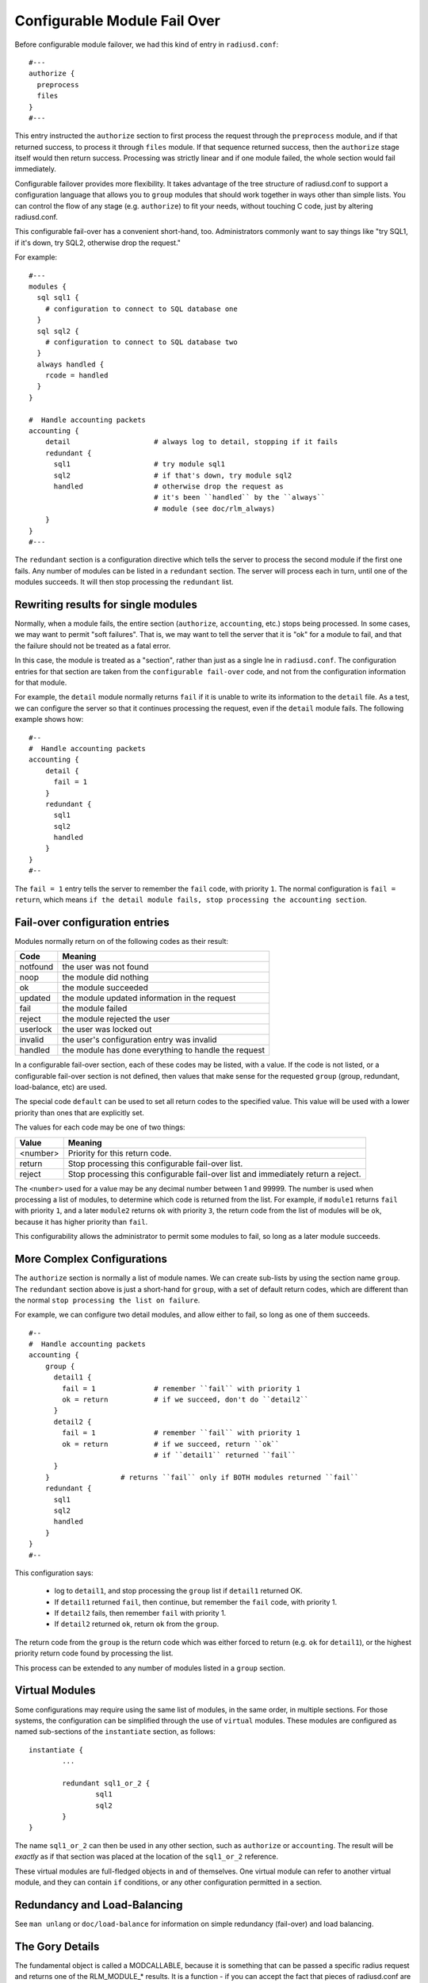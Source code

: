 Configurable Module Fail Over
=============================

Before configurable module failover, we had this kind of entry in
``radiusd.conf``:

::

  #---
  authorize {
    preprocess
    files
  }
  #---

This entry instructed the ``authorize`` section to first process the
request through the ``preprocess`` module, and if that returned success,
to process it through ``files`` module.  If that sequence returned
success, then the ``authorize`` stage itself would then return success.
Processing was strictly linear and if one module failed, the whole
section would fail immediately.

Configurable failover provides more flexibility. It takes advantage
of the tree structure of radiusd.conf to support a configuration
language that allows you to ``group`` modules that should work together
in ways other than simple lists.  You can control the flow of any
stage (e.g. ``authorize``) to fit your needs, without touching C code,
just by altering radiusd.conf.

This configurable fail-over has a convenient short-hand, too.
Administrators commonly want to say things like "try SQL1, if it's
down, try SQL2, otherwise drop the request."

For example:

::

  #---
  modules {
    sql sql1 {
      # configuration to connect to SQL database one
    }
    sql sql2 {
      # configuration to connect to SQL database two
    }
    always handled {
      rcode = handled
    }
  }

  #  Handle accounting packets
  accounting {
      detail			# always log to detail, stopping if it fails
      redundant {
        sql1			# try module sql1
        sql2			# if that's down, try module sql2
	handled			# otherwise drop the request as
				# it's been ``handled`` by the ``always``
				# module (see doc/rlm_always)
      }
  }
  #---

The ``redundant`` section is a configuration directive which tells the
server to process the second module if the first one fails.  Any
number of modules can be listed in a ``redundant`` section.  The server
will process each in turn, until one of the modules succeeds.  It will then stop processing the ``redundant`` list.

Rewriting results for single modules
------------------------------------

Normally, when a module fails, the entire section (``authorize``,
``accounting``, etc.) stops being processed.  In some cases, we may want
to permit  "soft failures".  That is, we may want to tell the server
that it is "ok" for a module to fail, and that the failure should not
be treated as a fatal error.

In this case, the module is treated as a "section", rather than just
as a single lne in ``radiusd.conf``.  The configuration entries for
that section are taken from the ``configurable fail-over`` code, and not
from the configuration information for that module.

For example, the ``detail`` module normally returns ``fail`` if it is
unable to write its information to the ``detail`` file.  As a test, we
can configure the server so that it continues processing the request,
even if the ``detail`` module fails.  The following example shows how:

::

  #--
  #  Handle accounting packets
  accounting {
      detail {
        fail = 1
      }
      redundant {
        sql1
        sql2
	handled
      }
  }
  #--

The ``fail = 1`` entry tells the server to remember the ``fail`` code,
with priority ``1``.  The normal configuration is ``fail = return``, which
means ``if the detail module fails, stop processing the accounting
section``.

Fail-over configuration entries
-------------------------------

Modules normally return on of the following codes as their result:

+-----------+-----------------------------------------------------+
|Code	    | Meaning                                             |
+===========+=====================================================+
|notfound   | the user was not found                              |
+-----------+-----------------------------------------------------+
|noop	    | the module did nothing                              |
+-----------+-----------------------------------------------------+
|ok	    | the module succeeded                                |
+-----------+-----------------------------------------------------+
|updated    | the module updated information in the request       |
+-----------+-----------------------------------------------------+
|fail       | the module failed                                   |
+-----------+-----------------------------------------------------+
|reject     | the module rejected the user                        |
+-----------+-----------------------------------------------------+
|userlock   | the user was locked out                             |
+-----------+-----------------------------------------------------+
|invalid    | the user's configuration entry was invalid          |
+-----------+-----------------------------------------------------+
|handled    | the module has done everything to handle the request|
+-----------+-----------------------------------------------------+
	
In a configurable fail-over section, each of these codes may be
listed, with a value.  If the code is not listed, or a configurable
fail-over section is not defined, then values that make sense for the
requested ``group`` (group, redundant, load-balance, etc) are used.

The special code ``default`` can be used to set all return codes to
the specified value.  This value will be used with a lower priority
than ones that are explicitly set.

The values for each code may be one of two things:

+---------+---------------------------------------------------------------+
|Value	  | Meaning                                                       |
+=========+===============================================================+
|<number> | Priority for this return code.                                |
+---------+---------------------------------------------------------------+
|return	  | Stop processing this configurable fail-over list.             |
+---------+---------------------------------------------------------------+
|reject	  | Stop processing this configurable fail-over list and          |
|         | immediately return a reject.                                  |
+---------+---------------------------------------------------------------+

The ``<number>`` used for a value may be any decimal number between 1
and 99999.  The number is used when processing a list of modules, to
determine which code is returned from the list.  For example, if
``module1`` returns ``fail`` with priority ``1``, and a later ``module2``
returns ``ok`` with priority ``3``, the return code from the list of
modules will be ``ok``, because it has higher priority than ``fail``.

This configurability allows the administrator to permit some modules
to fail, so long as a later module succeeds.


More Complex Configurations
---------------------------

The ``authorize`` section is normally a list of module names.  We can
create sub-lists by using the section name ``group``.  The ``redundant``
section above is just a short-hand for ``group``, with a set of default
return codes, which are different than the normal ``stop processing the
list on failure``.

For example, we can configure two detail modules, and allow either
to fail, so long as one of them succeeds.

::

  #--
  #  Handle accounting packets
  accounting {
      group {
        detail1 {
          fail = 1		# remember ``fail`` with priority 1
	  ok = return		# if we succeed, don't do ``detail2``
        }
	detail2 {
	  fail = 1		# remember ``fail`` with priority 1
	  ok = return		# if we succeed, return ``ok``
				# if ``detail1`` returned ``fail``
	}
      }			# returns ``fail`` only if BOTH modules returned ``fail``
      redundant {
        sql1
        sql2
	handled
      }
  }
  #--

This configuration says:

	- log to ``detail1``, and stop processing the ``group`` list if ``detail1`` returned OK.

	- If ``detail1`` returned ``fail``, then continue, but remember the ``fail`` code, with priority 1.

	- If ``detail2`` fails, then remember ``fail`` with priority 1.

	- If ``detail2`` returned ``ok``, return ``ok`` from the ``group``.

The return code from the ``group`` is the return code which was either
forced to return (e.g. ``ok`` for ``detail1``), or the highest priority
return code found by processing the list.

This process can be extended to any number of modules listed in a
``group`` section.


Virtual Modules
---------------

Some configurations may require using the same list of modules, in
the same order, in multiple sections.  For those systems, the
configuration can be simplified through the use of ``virtual`` modules.
These modules are configured as named sub-sections of the
``instantiate`` section, as follows:

::

	instantiate {
		...

		redundant sql1_or_2 {
			sql1
			sql2
		}
	}

The name ``sql1_or_2`` can then be used in any other section, such as
``authorize`` or ``accounting``.  The result will be *exactly* as if that
section was placed at the location of the ``sql1_or_2`` reference.

These virtual modules are full-fledged objects in and of themselves.
One virtual module can refer to another virtual module, and they can
contain ``if`` conditions, or any other configuration permitted in a
section.


Redundancy and Load-Balancing
-----------------------------

See ``man unlang`` or ``doc/load-balance`` for information on simple
redundancy (fail-over) and load balancing.


The Gory Details
-----------------

The fundamental object is called a MODCALLABLE, because it is something that
can be passed a specific radius request and returns one of the RLM_MODULE_*
results. It is a function - if you can accept the fact that pieces of
radiusd.conf are functions. There are two kinds of MODCALLABLEs: GROUPs and
SINGLEs.

A SINGLE is a reference to a module instance that was set up in the modules{}
section of radiusd.conf, like ``preprocess`` or ``sql1``. When a SINGLE is
called, the corresponding function in the rlm is invoked, and whichever
RLM_MODULE_* it returns becomes the RESULT of the SINGLE.

A GROUP is a section of radiusd.conf that includes some MODCALLABLEs.
Examples of GROUPs above include ``authorize{...}``, which implements the C
function module_authorize, and ``redundant{...}``, which contains two SINGLEs
that refer to a couple of redundant databases. Note that a GROUP can contain
other GROUPs - ``Auth-Type SQL{...}`` is also a GROUP, which implements the C
function module_authenticate when Auth-Type is set to SQL.

Now here's the fun part - what happens when a GROUP is called? It simply runs
through all of its children in order, and calls each one, whether it is
another GROUP or a SINGLE. It then looks at the RESULT of that child, and
takes some ACTION, which is basically either ``return that RESULT immediately``
or ``Keep going``. In the first example, any ``bad`` RESULT from the preprocess
module causes an immediate return, and any ``good`` RESULT causes the
authorize{...} GROUP to proceed to the files module.

We can see the exact rules by writing them out the long way:

::

  authorize {
    preprocess {
      notfound = 1
      noop     = 2
      ok       = 3
      updated  = 4
      fail     = return
      reject   = return
      userlock = return
      invalid  = return
      handled  = return
    }
    files {
      notfound = 1
      noop     = 2
      ok       = 3
      updated  = 4
      fail     = return
      reject   = return
      userlock = return
      invalid  = return
      handled  = return
    }
  }

This is the same as the first example, with the behavior explicitly
spelled out. Each SINGLE becomes its own section, containing a list of
RESULTs that it may return and what ACTION should follow from them. So
preprocess is called, and if it returns for example RLM_MODULE_REJECT,
then the reject=return rule is applied, and the authorize{...} GROUP
itself immediately returns RLM_MODULE_REJECT.

If preprocess returns RLM_MODULE_NOOP, the corresponding ACTION is ``2``. An
integer ACTION serves two purposes - first, it tells the parent GROUP to go
on to the next module. Second, it is a hint as to how desirable this RESULT
is as a candidate for the GROUP's own RESULT. So files is called... suppose
it returns RLM_MODULE_NOTFOUND. The ACTION for notfound inside the files{...}
block is ``1``. We have now reached the end of the authorize{...} GROUP and we
look at the RESULTs we accumulated along the way - there is a noop with
preference level 2, and a notfound with preference level 1, so the
authorize{...} GROUP as a whole returns RLM_MODULE_NOOP, which makes sense
because to say the user was not found at all would be a lie, since preprocess
apparently found him, or else it would have returned RLM_MODULE_NOTFOUND too.

We could use the ``default`` code to simplify the above example a
little.  The following two configurations are identical:

::

  files {
    notfound = 1
    noop     = 2
    ok       = 3
    updated  = 4
    default  = return
  }


When putting the ``default`` first, later definitions over-ride it's
return code:

::

  files {
    default  = return
    notfound = 1
    noop     = 2
    ok       = 3
    updated  = 4
  }

[Take a deep breath - the worst is over]

That RESULT preference/desirability stuff is pretty complex, but my hope is
that it will be complex enough to handle the needs of everyone's real-world
imperfect systems, while staying out of sight most of the time since the
defaults will be right for the most common configurations.

So where does redundant{...} fit in with all that? Well, redundant{...} is
simply a group that changes the default ACTIONs to something like

::

  fail = 1
  everythingelse = return

so that when one module fails, we keep trying until we find one that doesn't
fail, then return whatever it returned. And at the end, if they all failed,
the redundant GROUP as a whole returns RLM_MODULE_FAIL, just as you'd want it
to (I hope).

There are two other kinds of grouping: ``group{...}`` which does not have any
specialized default ACTIONs, and ``append{...}``, which should be used when you
have separate but similarly structured databases that are guaranteed not to
overlap.

That's all that really needs to be said. But now a few random notes:

GROUPs may have RESULT=ACTION
^^^^^^^^^^^^^^^^^^^^^^^^^^^^^

It would look like this:

::

  authorize {
    preprocess
    redundant {
      sql1
      sql2
      notfound = return
    }
    files
  }

which would prevent ``files`` from being called if neither of the SQL
instances could find the user.

redundant{...} and append{...} are just shortcuts
^^^^^^^^^^^^^^^^^^^^^^^^^^^^^^^^^^^^^^^^^^^^^^^^^

You could write:

::

    group {
      sql1 {
        fail     = 1
        notfound = 2
        noop     = return
        ok       = return
        updated  = return
        reject   = return
        userlock = return
        invalid  = return
        handled  = return
      }
      sql2 {
        fail     = 1
        notfound = 2
        noop     = return
        ok       = return
        updated  = return
        reject   = return
        userlock = return
        invalid  = return
        handled  = return
      }
    }
  instead of
    redundant {
      sql1
      sql2
    }

but the latter is just a whole lot easier to read.

``authenticate{...}`` is not a GROUP
^^^^^^^^^^^^^^^^^^^^^^^^^^^^^^^^^^^^

even though it contains a list of ``Auth-Type`` GROUPs, because its
semantics are totally different - it uses ``Auth-Type`` to decide which of
its members to call, and their order is irrelevant.

The default rules are context-sensitive
^^^^^^^^^^^^^^^^^^^^^^^^^^^^^^^^^^^^^^^

For ``authorize``, the defaults are
what you saw above - notfound, noop, ok, and updated are considered
success, and anything else has an ACTION of ``return``. For authenticate, the
default is to return on success *or* reject, and only try the second and
following items if the first one fails. You can read all the default ACTIONs
in modcall.c (int defaultactions[][][]), or just trust me. They do the right
thing.

There are some rules that can't be implemented in this language
^^^^^^^^^^^^^^^^^^^^^^^^^^^^^^^^^^^^^^^^^^^^^^^^^^^^^^^^^^^^^^^

things like ``notfound = 1-reject``, ``noop = 2-ok``, ``ok = 3-ok``, etc. But I don't feel
justified adding that complexity in the first draft.
There are already enough things here that may never see real-world usage.
Like append{...}

-- Pac. 9/18/2000
